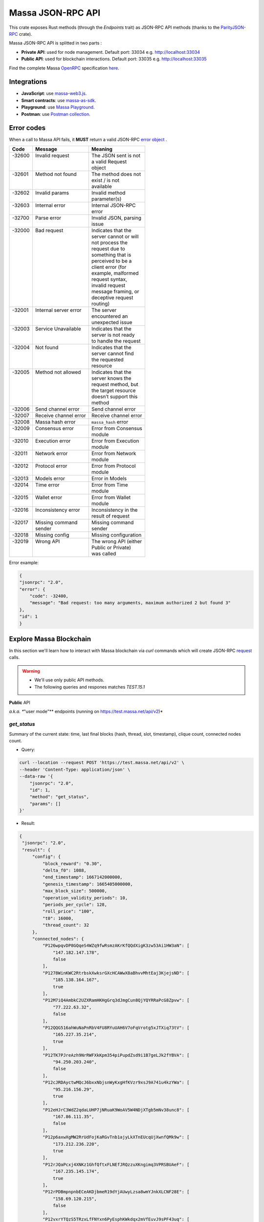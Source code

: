 .. index:: api

.. _technical-api:

==================
Massa JSON-RPC API
==================

This crate exposes Rust methods (through the `Endpoints` trait) as
JSON-RPC API methods (thanks to the `ParityJSON-RPC <https://github.com/paritytech/jsonrpc>`_ crate).

Massa JSON-RPC API is splitted in two parts : 

- **Private API**: used for node management. Default port: 33034 e.g. http://localhost:33034
- **Public API**: used for blockchain interactions. Default port: 33035 e.g. http://localhost:33035

Find the complete Massa `OpenRPC <https://spec.open-rpc.org/>`_  specification `here <https://raw.githubusercontent.com/massalabs/massa/main/massa-node/base_config/openrpc.json>`_.

Integrations
============

- **JavaScript**: use `massa-web3.js <https://github.com/massalabs/massa-web3>`_.
- **Smart contracts**: use `massa-as-sdk <https://github.com/massalabs/massa-as-sdk>`_.
- **Playground**: use `Massa Playground <https://playground.open-rpc.org/?schemaUrl=https://test.massa.net/api/v2&uiSchema[appBar][ui:input]=false&uiSchema[appBar][ui:inputPlaceholder]=Enter%20Massa%20JSON-RPC%20server%20URL&uiSchema[appBar][ui:logoUrl]=https://massa.net/favicons/favicon.ico&uiSchema[appBar][ui:splitView]=false&uiSchema[appBar][ui:darkMode]=false&uiSchema[appBar][ui:title]=Massa&uiSchema[appBar][ui:examplesDropdown]=false&uiSchema[methods][ui:defaultExpanded]=false&uiSchema[methods][ui:methodPlugins]=true&uiSchema[params][ui:defaultExpanded]=false>`_.
- **Postman**: use `Postman collection <https://github.com/massalabs/massa-docs/postman>`_.

Error codes 
===========

When a call to Massa API fails, it **MUST** return a valid JSON-RPC `error object <https://www.jsonrpc.org/specification#error_object>`_ .

+----------+------------------------+------------------------+
| **Code** | **Message**            | **Meaning**            |
+==========+========================+========================+
|| -32600  || Invalid request       || The JSON sent is not  |
||         ||                       || a valid Request       |
||         ||                       || object                |
+----------+------------------------+------------------------+
|| -32601  || Method not found      || The method does not   |
||         ||                       || exist / is not        |
||         ||                       || available             |
+----------+------------------------+------------------------+
|| -32602  || Invalid params        || Invalid method        |
||         ||                       || parameter(s)          |
+----------+------------------------+------------------------+
|| -32603  || Internal error        || Internal JSON-RPC     |
||         ||                       || error                 |
+----------+------------------------+------------------------+
|| -32700  || Parse error           || Invalid JSON, parsing |
||         ||                       || issue                 |
+----------+------------------------+------------------------+
|| -32000  || Bad request           || Indicates that the    |
||         ||                       || server cannot or will |
||         ||                       || not process the       |
||         ||                       || request due to        |
||         ||                       || something that is     |
||         ||                       || perceived to be a     |
||         ||                       || client error (for     |
||         ||                       || example, malformed    |
||         ||                       || request syntax,       |
||         ||                       || invalid request       |
||         ||                       || message framing, or   |
||         ||                       || deceptive request     |
||         ||                       || routing)              |
+----------+------------------------+------------------------+
|| -32001  || Internal server error || The server            |
||         ||                       || encountered an        |
||         ||                       || unexpected issue      |
+----------+------------------------+------------------------+
|| -32003  || Service Unavailable   || Indicates that the    |
||         ||                       || server is not ready   |
||         ||                       || to handle the request |
+----------+------------------------+------------------------+
|| -32004  || Not found             || Indicates that the    |
||         ||                       || server cannot find    |
||         ||                       || the requested         |
||         ||                       || resource              |
+----------+------------------------+------------------------+
|| -32005  || Method not allowed    || Indicates that the    |
||         ||                       || server knows the      |
||         ||                       || request method, but   |
||         ||                       || the target resource   |
||         ||                       || doesn’t support this  |
||         ||                       || method                |
+----------+------------------------+------------------------+
| -32006   | Send channel error     | Send channel error     |
+----------+------------------------+------------------------+
| -32007   | Receive channel error  | Receive channel error  |
+----------+------------------------+------------------------+
| -32008   | Massa hash error       | ``massa_hash`` error   |
+----------+------------------------+------------------------+
|| -32009  || Consensus error       || Error from Consensus  |
||         ||                       || module                |
+----------+------------------------+------------------------+
|| -32010  || Execution error       || Error from Execution  |
||         ||                       || module                |
+----------+------------------------+------------------------+
|| -32011  || Network error         || Error from Network    |
||         ||                       || module                |
+----------+------------------------+------------------------+
|| -32012  || Protocol error        || Error from Protocol   |
||         ||                       || module                |
+----------+------------------------+------------------------+
| -32013   | Models error           | Error in Models        |
+----------+------------------------+------------------------+
|| -32014  || Time error            || Error from Time       |
||         ||                       || module                |
+----------+------------------------+------------------------+
|| -32015  || Wallet error          || Error from Wallet     |
||         ||                       || module                |
+----------+------------------------+------------------------+
|| -32016  || Inconsistency error   || Inconsistency in the  |
||         ||                       || result of request     |
+----------+------------------------+------------------------+
|| -32017  || Missing command       || Missing command       |
||         || sender                || sender                |
+----------+------------------------+------------------------+
| -32018   | Missing config         | Missing configuration  |
+----------+------------------------+------------------------+
|| -32019  || Wrong API             || The wrong API (either |
||         ||                       || Public or Private)    |
||         ||                       || was called            |
+----------+------------------------+------------------------+

Error example:

.. code-block:: javascript

    {
    "jsonrpc": "2.0",
    "error": {
        "code": -32400,
        "message": "Bad request: too many arguments, maximum authorized 2 but found 3"
    },
    "id": 1
    }

Explore Massa Blockchain
========================

In this section we'll learn how to interact with Massa blockchain via `curl` commands which
will create JSON-RPC `request <https://www.jsonrpc.org/specification#request_object>`_ calls. 

.. warning::
    - We'll use only public API methods.
    - The following queries and respones matches `TEST.15.1`

**Public** API

*a.k.a. **"user mode"** endpoints (running on `<https://test.massa.net/api/v2>`_)*

`get_status`
------------

Summary of the current state: time, last final blocks (hash, thread,
slot, timestamp), clique count, connected nodes count.

-   Query:

.. code-block:: shell

    curl --location --request POST 'https://test.massa.net/api/v2' \
    --header 'Content-Type: application/json' \
    --data-raw '{
        "jsonrpc": "2.0",
        "id": 1,
        "method": "get_status",
        "params": []
    }'

-   Result:

.. code-block:: javascript
 
   {
    "jsonrpc": "2.0",
    "result": {
        "config": {
            "block_reward": "0.30",
            "delta_f0": 1088,
            "end_timestamp": 1667142000000,
            "genesis_timestamp": 1665405000000,
            "max_block_size": 500000,
            "operation_validity_periods": 10,
            "periods_per_cycle": 128,
            "roll_price": "100",
            "t0": 16000,
            "thread_count": 32
        },
        "connected_nodes": {
            "P126wpqvDP8GQqeS4WZq9fwRsmzAKrKfQQdXigK3zw53Ai1HW3aN": [
                "147.182.147.178",
                false
            ],
            "P1278WinKWC2RtrbskXwksrGXcHCAWwX8aBhvvMhtEaj3KjejsND": [
                "185.138.164.167",
                true
            ],
            "P12M7iQ4AmbkC2UZXRamHKHgGrq3dJmgCun8QjYQYRRaPcG8Zpvw": [
                "77.222.63.32",
                false
            ],
            "P12QQG516ahWuNaPnRbV4FU8RYuUAH6V7oFqVrotg5xJTXiq73tV": [
                "165.227.35.214",
                true
            ],
            "P12TK7PJreAzh9NrRWFXkKpm354piPupdZsd9i1B7geLJk2fYBVA": [
                "94.250.203.240",
                false
            ],
            "P12cJRDAyctwMQcJ6bxxNbjsnWyKxgHfKVzr9xsJ9A741u4kzYWa": [
                "95.216.156.29",
                true
            ],
            "P12eHJrC3WdZ2qdaLUHP7jNRuaK9WoAV5W4NDjXTgb5mNv38unc8": [
                "167.86.111.35",
                false
            ],
            "P12p6axwXgMW2RrUdFojKaRGvTnb1ajyLkXTnEUcqUjXwnfQMk9w": [
                "173.212.236.220",
                true
            ],
            "P12rJQaPcxj4XNKz1GhfQftxFLNEfJRQzzuXKngimq3VPRSBUAeF": [
                "167.235.145.174",
                true
            ],
            "P12rPDBmpnpnbECeAKDjbmeR19dYjAUwyLzsa8wmYJnkXLCNF28E": [
                "158.69.120.215",
                false
            ],
            "P12vxrYTQzS5TRzxLfFNYxn6PyEsphKWkdqx2mVfEuvJ9sPF43uq": [
                "149.202.89.125",
                true
            ],
            "P12wgY28tM7DY9xD7Auwh3oCijX3XgvkCHnrTqfD5VH6kXp6dkzF": [
                "146.19.24.215",
                true
            ],
            "P16nCxGtVUoEbJE6gGMjPABq3V5RQ1dVB17hqxSSERViB8b1WJN": [
                "159.203.14.185",
                false
            ],
            "P1P19Xw3Kb7bVeQkxpKaJkE5zY7u64gMiJHcVEHpTPwtzvUMa6Q": [
                "5.161.84.250",
                false
            ],
            "P1W6qg7AGkukq16ikJD2Aa41pW6cQfNr123u1KK9yBf92wsi3vj": [
                "84.54.23.207",
                false
            ],
            "P1bxqhJfzre8sGYCF6MA5MW4utVvTJPEKEVnWCLLLifKCUwGsqx": [
                "194.163.189.5",
                true
            ],
            "P1g7MNCLjL9DdFRUWvnwPJg4fjaCQCVke3mSc5k7rFUA7wRbiZB": [
                "95.111.248.121",
                false
            ],
            "P1gP6pLsToXZuFawvcdfYaARv787ezdsQW1Hw27SkwZz2ZgKH9J": [
                "209.126.13.129",
                false
            ],
            "P1hX6SBEU3duEmNuab9QWbh8uLPx7gxDHzSFgNJw4XX5AND5WQs": [
                "139.162.110.127",
                false
            ],
            "P1m6jR5Si3KKQb7VDjpd4HhVstdHJYFHGAKnK9GGszheN6hVtM3": [
                "62.171.141.30",
                false
            ],
            "P1rN38cfybsGB3UgLxWB6qr57MyThVc43imJSKkg5YNgjswnMUF": [
                "144.126.146.140",
                false
            ],
            "P1siwj1nNwHh3HB2bHqU94ESjMgicvxq5kfjDyBpDEUVgwYDFvH": [
                "162.55.181.167",
                true
            ],
            "P1sr9pwXuGAPsrvdnHtiRvQaTkGap92YPptQrEjRcrq8sfqodye": [
                "213.21.221.200",
                false
            ],
            "P1ubGD5Mm3wNmh3zawVR6DUDc3CB4pkDjqmntUGDyVQk4ddAXQa": [
                "194.195.120.50",
                true
            ],
            "P1zGmtwZ7g9tdtwmmhyNvoAE8tdk6qMLw7Pf4uRsBGwyhKEhV6S": [
                "34.125.115.189",
                false
            ],
            "P1zVQSNYWA6bXEGZeJwCgntFJjmvMu8YtgNw9fkiKJ4WmBYXLzo": [
                "65.108.53.204",
                true
            ],
            "P1zb2dnsQpDxcQL3R77fSnhzYXYpwnH5gDXZh4HMa7iAxx57s24": [
                "38.242.158.106",
                false
            ]
        },
        "consensus_stats": {
            "clique_count": 1,
            "end_timespan": 1666542101196,
            "final_block_count": 118,
            "stale_block_count": 0,
            "start_timespan": 1666542041196
        },
        "current_cycle": 555,
        "current_time": 1666542101196,
        "execution_stats": {
            "active_cursor": {
                "period": 71068,
                "thread": 22
            },
            "final_block_count": 105,
            "final_executed_operations_count": 53541,
            "time_window_end": 1666542101196,
            "time_window_start": 1666542041196
        },
        "last_slot": {
            "period": 71068,
            "thread": 26
        },
        "network_stats": {
            "active_node_count": 27,
            "banned_peer_count": 0,
            "in_connection_count": 16,
            "known_peer_count": 10033,
            "out_connection_count": 11
        },
        "next_slot": {
            "period": 71068,
            "thread": 27
        },
        "node_id": "P1VRyXjUaHeJd4Rmr3waVmpZDFzzH5ARRi3f5ye5BYgxBmxHC7X",
        "node_ip": "141.94.218.103",
        "pool_stats": [
            168394,
            1344
        ],
        "version": "TEST.15.1"
    },
    "id": 1
    }

`get_cliques`
-------------

Get cliques.

-   Query:

.. code-block:: shell

    curl --location --request POST 'https://test.massa.net/api/v2' \
    --header 'Content-Type: application/json' \
    --data-raw '{
        "jsonrpc": "2.0",
        "id": 1,
        "method": "get_cliques",
        "params": []
    }'

-   Result:

.. code-block:: javascript

    {
        "jsonrpc": "2.0",
        "result": [
            {
                "block_ids": [
                    "4ba4uaiofBMAdgXC8zxLaBygieGBB3KyeSGcSrSMMbV9m6sK1",
                    "2sMQGvSuoA1VzqPPFksLDQbE6zsKzVyzaBqDVuEH7W1DRuB2q8",
                    "LmEh7ttGxVr8nFi4t9VNMzCXt3PkjgwFg7pEbbqfkqcarco7r",
                    "t6NxNRaiimUGctzfiMhwqA3uYFGcCAs3KawwgzP7huwAbki88",
                    "Va6njRuA9UyXKDyzj5FqWH7yRsanMBtZByBxfGhqapTyZRvYS",
                    "Do79PdHf7rrssmHmgay4Ypy4kGw4rNwzPq1LZdhdizHSUpj2C",
                    "Ke1LUGXeHNwo7EWpNbVMLQvtCAQdKcdvsVqNJuEAwgiHz8RNP",
                    "2NMDv2JHUKDEFsGm6HAsznAeCKbkLdMmMuTkchUKFMeT1R95rx",
                    "24iPfMJBE5Z89UW3QN1uY4Eu9p6vvToLpqgA3XYAhUSF7XqcUJ",
                    "23dAyzzeKuREJPverLXfVLiXkErz69Rj5dPsrCAua8Rq2Bebe3",
                    "5L1SZveEZBqKHMNwihHLp94hZweiC3m3aAJ68hSDRNpCN8GAx",
                    "5M1W27bkw8zr4PWTQpW61F8eNS1YBYrN9n9ZWP69cSwKDfx1p",
                    "TkVkE8aFTU3qW2cH4PgdAuicaRojkwN9HSfg3TVzY32XKab3R",
                    "2tZckQhui23EEw96awyfYn7B4TUSukoGoZwypkNM1fHymz82dg",
                    "2qsYEAg243dVmj3jCFbiy3BxokPfa5FscYaGoMybSHMW7Rgt1P",
                    "2hoTAg6gK25xde5NbvuoWY5kHwqoLW8vQLDnkx2H5oefHYFswv",
                    "2oacHhWZDpgLTVTZ1m3zaF59dBbKcysvn35jFCptkdVuS9D6go",
                    "5eexoZkpCUEDsiBKPquix1ivwvoS74DTPkqagVAs9kHTrN2cW",
                    "23V2yXFGu8PEgmeb3AyGWWtC74PqZ7krnnaTM7Zcf4rVMbFavR",
                    "aHCAUV5aLLgotKB8V1WJqAaWJGpsYo9RV7T9DRaEtgXTnTKoP",
                    "SVGhtws4yWB1Q1LKcrFR83CnArCqT6kptnpAuxUc4bYtLByQB",
                    "e7JUqLsrAQa9mNsbUzb8rtbSjRMi6kt4fuBNYWJ4qLBFxHx5B",
                    "2fcDY7aiLGL9o8PkssgANsLRcQ1gZBi75L1hP3hyGRNDpnaFdN",
                    "kqCFcbpM4PB3SL411Kvi9yo5jhCwy7ZZZLfE5NV7qeDWeLhwT",
                    "qpm9CSQgKmqomNZpG7yQNsoB2qz3GLyduECaybvqDfVNZMU5X",
                    "SaHyMRiWXLn5GVWQtiUpXFY17qpDN3LENRgDuQmoL7BuKCNEZ",
                    "2SGMPZWdhYm9yvDt3yKuBRa2hJaCQB411U455jwYzKQqY6cXjG",
                    "23pyjncfV9xZYkmQEJjLuxtW8uCC714TR2qHoNQ1XthpmowGym",
                    "2AtdgJJqjV7fN9sm48swQ5cwDpzwznmsPerfJJwj9UfzV4E9zn",
                    "dz9VRGrgfuxuyDPwPNsKQTTtWzsYcHHCFKbX74hKeiZiHWnpk",
                    "2t8WKiLTjtVy8bG8kY4NweqSNCZXHYsiPotAz1mQPYb5uBSg7z",
                    "v1QPVXtuF4qq1bep4QEZXbTHZNEq1XNzx85z87zjfDx99MX2j",
                    "Ba1qfZUgsamwbzRbC37C7qktGZHm8S7vNvtjFY5ZMQdE5JtFX",
                    "2sVmHfTCV1wiEL2TvHtsFm6z72T6fQrCL3hHo791x1G2XeeFo8",
                    "2DQQN8ZVm7Uemp6SSGj57Haa3Z6dmThcMLSFCRfqeN3PGCo2mg",
                    "2SdGdaqiMn1ygxnxSR9rze6H4xRwgDCzMQ654hGKCAHqKYhi79",
                    "t6JkC332fABHr3Eyu3AjxXotuAxCLme9noyq2btoQyd98bb9n",
                    "3nPhmDJFs21QqKLM8QnH1YXBY97ntam2xSEMiGkQnUtLBL1gF",
                    "ZijiXRYJTvw1rDYRQVysQqKVx4Qr3icEYAXdP8a7EeE7BLh6N",
                    "2QjvGQXNGAv1UnEbrbfgsivJicF6GMkGFGS9Bbtn5BrG2xZqoN",
                    "dvTaZff8Myoff5HrQxZGkhtoVjQEM6Pctb54kvYHFGbXLPQM1",
                    "itp7T8Y8zdkGjMRdtrRGMoV9u76RXvqZ9BCgLhxzKMvaiSGV",
                    "9QRsXmeTr5AYRv6sLxNFZ6wDFwH5EX4BwBc43uMEJTWUydgws",
                    "stxd3WPygF2f7oBPbcCJPKSLSftg16VAnZBYieBVt9yUi9hLQ",
                    "5JFwVNbK3unFqq3L5dEno44eJp4KCxiic7T8NaFhpqHuLocRb",
                    "5zcfYVtQAiVNe4o8SFNd1xXY2idF5rVG7Qx8cYPQaRWdkapTJ",
                    "2w2z9ygGDRSMYvA86Mx5SE1fKgd5brcCLQ6xEb3JfWjyu932y6",
                    "2nnFjXay8V8bVhTsf3PgxZwX3Hbpnjq1XHQUG7yFqbD2NAQo2C",
                    "QVniT5MFNwCxoE8DmxmVbHjEAHMreoQsyhE4XFgAr9GeLHxdD",
                    "CarArU3oR94FmbBcerU2agh5tb9g1Y4di9NrzUf3kt5LwrZKQ",
                    "2BG36zn9QMe2hDrVov3JbHeYYKg4LxEJv3Fo7eAogMTLn9agJ9",
                    "HQjsVy1LdscK3dNywgcbsZhVRn81VAPKVdhVQ7oipnzrEanR9",
                    "UC1nMQoCStJ47BXPwrqjKX7Symfv4a9yj7FHCCK1HGAsvBnFH",
                    "26dJaQ8tSyES5NoPLRGcdpawGH8ZX2irMhUUokZ12taZNcwTsV",
                    "grz7vaHHRsKPfiAkNHjt2A5GDDVAHNnThrwQ85iBRgWRLgudX",
                    "RoHBFgxpafkXR9utXJLAanbVAs3Qo8NfCJUtBfR5dnfyWikcs",
                    "2M5mLpaWBkcWB7EkqdAJjcPBWUxBKzBwYMLDB6EjWXch3qTQt6",
                    "2WYzs5RTQasBPpYYsqdAnoVBSuQkHcAM45tcn7a6Eh9omizNZw",
                    "etKfjwLKac5TfnGwJqkyTUHSTp1bmQrqMYpsVXUJs9cpUzPYn",
                    "jUkFF9VfBwsPqm5hZuUJ6JqKfRUNLcki1dWEZLQQvnvWzs55",
                    "hrRHmATD2tNT1LvFUuxH92eGsPCkd7ADwYPEfZsANdCTR1NGR",
                    "2dqq6SN1KTV9QpMUV6cQKkzBYKL7uaDq7vVeDPLkfUJfGWmtdh",
                    "6XpZdE1jZ2HwFx4Uekk2udCdqF6C1SZjDDwAdf6nyHbK6zN22",
                    "k7gHH5YPQ2sxKNbq7fFimrSTH5UuHoyHdn8KKKJT2DdYJBWow",
                    "xSaWHnBY9amMunmZzuk8jHvAi5QMWCBYkhUadisWWDhKLt9zf",
                    "fHiU5y72SmHqS1aBsauar1vCA3XCtn8jivsoCApfsVH4Mfdd"
                ],
                "fitness": 1112,
                "is_blockclique": true
            }
        ],
        "id": 1
    }

`get_stakers`
-------------

Returns the active stakers and their roll counts for the current cycle.

-  Query: 

.. code-block:: shell

    curl --location --request POST 'https://test.massa.net/api/v2' \
    --header 'Content-Type: application/json' \
    --data-raw '{
        "jsonrpc": "2.0",
        "id": 1,
        "method": "get_stakers",
        "params": []
    }'

-   Result:

.. code-block:: javascript

    {
        "jsonrpc": "2.0",
        "result": [
            [
                "A12RHPuU7JFS2rxvxL6MnzVoBJAZr7ivFFJuiRPv4mi5wv8z8VYm",
                112
            ],
            [
                "A12axF2vj3GMV87LV5cEtJwntrzTJXQsYCsp1jtXXqCkiF1X6VwX",
                80
            ],
            ...
            [
                "A112oKyfHsRyaLHdgRDY7EkD1X2Rt8UnMr226BjPxirEsJbFjez",
                1
            ],
            [
                "A114oowRjFLH5nWuL2nhc6RmN2RYZpXu6TXbs1dTxF41Qvwd3Ku",
                1
            ],
        ],
        "id": 1
    }

`get_addresses`
---------------

Get addresses.

- Query:

.. code-block:: shell

    curl --location --request POST 'https://test.massa.net/api/v2' \
    --header 'Content-Type: application/json' \
    --data-raw '{
        "jsonrpc": "2.0",
        "id": 1,
        "method": "get_addresses",
        "params": [["A12s675r1Kn1i7BF8QRVCdqPFiNeAZ1fojs1q2jun6wEGbow1brZ"]]
    }'

-   Result:

.. code-block:: javascript 
    
    {
        "jsonrpc": "2.0",
        "result": [
            {
                "address": "A12s675r1Kn1i7BF8QRVCdqPFiNeAZ1fojs1q2jun6wEGbow1brZ",
                "candidate_balance": "84.243137236",
                "candidate_datastore_keys": [],
                "candidate_roll_count": 1,
                "created_blocks": [],
                "created_endorsements": [
                    "Yed7BJj9QqGG3tDCqoDTn7uMfGJrvPVh9agCYhNoCUUPwHfD3",
                    "TLrtZAgEyHuUooRMCZj6mVXz11QeRvr8WoudTSFLeTku5J5nf"
                ],
                "created_operations": [],
                "cycle_infos": [
                    {
                        "active_rolls": null,
                        "cycle": 590,
                        "is_final": true,
                        "nok_count": 0,
                        "ok_count": 2
                    },
                    {
                        "active_rolls": null,
                        "cycle": 591,
                        "is_final": true,
                        "nok_count": 0,
                        "ok_count": 0
                    },
                    {
                        "active_rolls": null,
                        "cycle": 592,
                        "is_final": true,
                        "nok_count": 0,
                        "ok_count": 0
                    },
                    {
                        "active_rolls": 1,
                        "cycle": 593,
                        "is_final": true,
                        "nok_count": 0,
                        "ok_count": 0
                    },
                    {
                        "active_rolls": 1,
                        "cycle": 594,
                        "is_final": false,
                        "nok_count": 0,
                        "ok_count": 0
                    }
                ],
                "deferred_credits": [],
                "final_balance": "84.243137236",
                "final_datastore_keys": [],
                "final_roll_count": 1,
                "next_block_draws": [
                    {
                        "period": 76077,
                        "thread": 4
                    }
                ],
                "next_endorsement_draws": [
                    {
                        "index": 15,
                        "slot": {
                            "period": 76081,
                            "thread": 1
                        }
                    },
                    {
                        "index": 0,
                        "slot": {
                            "period": 76081,
                            "thread": 2
                        }
                    }
                ],
                "thread": 30
            }
        ],
        "id": 1
    }

`get_graph_interval`
--------------------

Get the block graph within the specified time interval.

- Query:

.. code-block:: shell

    curl --location --request POST 'https://test.massa.net/api/v2' \
    --header 'Content-Type: application/json' \
    --data-raw '{
        "jsonrpc": "2.0",
        "id": 1,
        "method": "get_graph_interval",
        "params": [{"start": 1666559894589, "end": 1666559896589}]
    }'

-   Result:

.. code-block:: javascript

    {
        "jsonrpc": "2.0",
        "result": [
            {
                "creator": "A1DGpvoAMv2GAWKS2BGF4iFQaq6bHDgpfu2vhGFogZMcaSsy7DY",
                "id": "D6kTS4Wh3B7FRDCw6ncqrCuY7NVPYBbGwdSg814Kd13fS7xQa",
                "is_final": false,
                "is_in_blockclique": true,
                "is_stale": false,
                "parents": [
                    "2GcJHmGY1QEyWmr4Rh2QSWcxE5icu8szTLJMyZx6fSGZDFETBZ",
                    "2A1PFNRpR1MtJYwnp9vF3Pcc8xQ54mpPDjLgjJfZb1yxzTDXjZ",
                    "2nL4CBXZKiv4szqvq4cBTtnfUtk5ozRg9Kd45y4UTRNLuHBLHT",
                    "2ZuyfDizeBfMgUHgsLgYd7nRMVbk253A1YZUSpjY6bq3med7LY",
                    "2Sdvt2oBdYXJ2LSP4AYfJ98DE4mGsBpC2pSLWudYkL92utv9EU",
                    "24VPQmcBaFCma9ypn6MMki8FxNQYwcyYnXhhCdAACX1dqFQB94",
                    "trM5GjcVp6z4MWrTxyNJGzPQSR8mbNAnaPqLBLUw8vVaTEdNb",
                    "AfsZ11V2sCcJnWjD68yrXq1D7gvcv36vByXUAGsuohp93yW7u",
                    "eDdqMET8smfSpu93pd8iPsNnnEuhutvH9AqXyXdRRf5GVDK2w",
                    "tbszcUiCBqq6ty33wHq52wZ6kdyTo591KyBDfY4FeWaDueKM7",
                    "tXTMdL67gYMFiNyugNTBLP9dXMrd5hW4yYG7k4iwZtzhWsD8u",
                    "YtQ1UxfuKrgCNYCzbjhDEUbGeRP52j2XizHuK785L7DhHJ1Xr",
                    "ybCiSCUPGJBo9FAKE4zus4CG2sSsxFNmoc7qD2Xrn7TjG5TqN",
                    "zLPd1vNoYuzHuy3kWg5hbfxKaxSAKk9JGYYd38QyMiVZ6K3BF",
                    "2SAHtG3Jn4VHnbzo5bohbLqL7cx7MwQGUr8V6CRaLWsVQetBfu",
                    "2N6Wa26nMkx6yuCPwSGm9Wd1EP7u2Ad67et1evuLj4osEWUTYJ",
                    "2NVq8igEKnXZ1ysatU9xo66PVGZKx8MwQqRfHmRPg6vjeTy3pP",
                    "W5vKLkAyVtG6BNjm4WHC3a7Dz53KDf8v8aKcDjYxRFTXmDd1q",
                    "2q3KnZ4tPfEZStQw7LbGCwfehyPckSpWjQc3cuwCWpzSb7XxRr",
                    "2akcCnYAFnG9RgVWxprsNgwAv5WDQ8Lm9TfTGb7nrsHn4iiDA2",
                    "k3PNeH648id9knfLT2qPpv46AVpZUXaM8qSHgNDx7uw1ieCZL",
                    "2YTQhFoBdBo8ofq4ZRJofCQAGgbrQR27CcvgDkdUKMU4H1Fv8t",
                    "2XcCTND2GpDSmouGD7ev5JHJNYP5gisgpruMkC5G48d57rBQ5i",
                    "4MEYgdhAUUgXLy9CgCMuZTfwTZPLhMbrNm5TFWhDk6EVAoScf",
                    "exawL8H3A42zLr5UcCvjMY4TBBn5u84PMtBCrfyyZPWUhayZt",
                    "LP8FabDMiAwNkqcDs4z163fsU4jEtRqK9j6sfeXPyNqLJye2L",
                    "2gnfhUjLvbRjzu95iTcHSAwF8SenfsCwtLQP3HAEo5Y1NdTUqs",
                    "44S9aCFRVd7zDeTBbbTnjHoqy7Up7EpzLVBmARnyfb6HiJENE",
                    "uM6w8xGvBxjUYSFzn7DUUV3RUoj8V1iPGGka4ap2g6vCvCqoE",
                    "2eejA5Y81RdvDbk2iVFayPvkFpZvm91dNPkq1r1TQMFoaxdwFA",
                    "2o1oMCY867kndLRXQ2AhscxhoTE5Q9xDdZYwu2hKViZh1JV2oa",
                    "gDSvWadXAy2dX9TQya5a5Rj7G7oZSJ3ztsrfKjJMYMFFWwyNA"
                ],
                "slot": {
                    "period": 71152,
                    "thread": 2
                }
            },
            {
                "creator": "A1f2cgeNKMWtauyAxLy1LMqiVt7ZShgffqc9DbfMSCLpv5xovkP",
                "id": "UXCyVSHg18AraZP9BG6gWRszPyVpasQ6NMc5aBJezYyQibnL1",
                "is_final": false,
                "is_in_blockclique": true,
                "is_stale": false,
                "parents": [
                    "2GcJHmGY1QEyWmr4Rh2QSWcxE5icu8szTLJMyZx6fSGZDFETBZ",
                    "2A1PFNRpR1MtJYwnp9vF3Pcc8xQ54mpPDjLgjJfZb1yxzTDXjZ",
                    "2nL4CBXZKiv4szqvq4cBTtnfUtk5ozRg9Kd45y4UTRNLuHBLHT",
                    "2ZuyfDizeBfMgUHgsLgYd7nRMVbk253A1YZUSpjY6bq3med7LY",
                    "2Sdvt2oBdYXJ2LSP4AYfJ98DE4mGsBpC2pSLWudYkL92utv9EU",
                    "24VPQmcBaFCma9ypn6MMki8FxNQYwcyYnXhhCdAACX1dqFQB94",
                    "trM5GjcVp6z4MWrTxyNJGzPQSR8mbNAnaPqLBLUw8vVaTEdNb",
                    "AfsZ11V2sCcJnWjD68yrXq1D7gvcv36vByXUAGsuohp93yW7u",
                    "eDdqMET8smfSpu93pd8iPsNnnEuhutvH9AqXyXdRRf5GVDK2w",
                    "tbszcUiCBqq6ty33wHq52wZ6kdyTo591KyBDfY4FeWaDueKM7",
                    "tXTMdL67gYMFiNyugNTBLP9dXMrd5hW4yYG7k4iwZtzhWsD8u",
                    "YtQ1UxfuKrgCNYCzbjhDEUbGeRP52j2XizHuK785L7DhHJ1Xr",
                    "ybCiSCUPGJBo9FAKE4zus4CG2sSsxFNmoc7qD2Xrn7TjG5TqN",
                    "zLPd1vNoYuzHuy3kWg5hbfxKaxSAKk9JGYYd38QyMiVZ6K3BF",
                    "2SAHtG3Jn4VHnbzo5bohbLqL7cx7MwQGUr8V6CRaLWsVQetBfu",
                    "2N6Wa26nMkx6yuCPwSGm9Wd1EP7u2Ad67et1evuLj4osEWUTYJ",
                    "2NVq8igEKnXZ1ysatU9xo66PVGZKx8MwQqRfHmRPg6vjeTy3pP",
                    "W5vKLkAyVtG6BNjm4WHC3a7Dz53KDf8v8aKcDjYxRFTXmDd1q",
                    "2q3KnZ4tPfEZStQw7LbGCwfehyPckSpWjQc3cuwCWpzSb7XxRr",
                    "2akcCnYAFnG9RgVWxprsNgwAv5WDQ8Lm9TfTGb7nrsHn4iiDA2",
                    "k3PNeH648id9knfLT2qPpv46AVpZUXaM8qSHgNDx7uw1ieCZL",
                    "2YTQhFoBdBo8ofq4ZRJofCQAGgbrQR27CcvgDkdUKMU4H1Fv8t",
                    "2XcCTND2GpDSmouGD7ev5JHJNYP5gisgpruMkC5G48d57rBQ5i",
                    "4MEYgdhAUUgXLy9CgCMuZTfwTZPLhMbrNm5TFWhDk6EVAoScf",
                    "exawL8H3A42zLr5UcCvjMY4TBBn5u84PMtBCrfyyZPWUhayZt",
                    "LP8FabDMiAwNkqcDs4z163fsU4jEtRqK9j6sfeXPyNqLJye2L",
                    "2gnfhUjLvbRjzu95iTcHSAwF8SenfsCwtLQP3HAEo5Y1NdTUqs",
                    "44S9aCFRVd7zDeTBbbTnjHoqy7Up7EpzLVBmARnyfb6HiJENE",
                    "uM6w8xGvBxjUYSFzn7DUUV3RUoj8V1iPGGka4ap2g6vCvCqoE",
                    "2eejA5Y81RdvDbk2iVFayPvkFpZvm91dNPkq1r1TQMFoaxdwFA",
                    "2o1oMCY867kndLRXQ2AhscxhoTE5Q9xDdZYwu2hKViZh1JV2oa",
                    "gDSvWadXAy2dX9TQya5a5Rj7G7oZSJ3ztsrfKjJMYMFFWwyNA"
                ],
                "slot": {
                    "period": 71152,
                    "thread": 1
                }
            },
            {
                "creator": "A1zbiUJjfAjcKg5N2AfMRgHz9Fo4SxhBSNgSv5TrFaDp8t2SfCG",
                "id": "cSuzktjQWxtijFMkBDCzuxnrWv6LgMqcZKoJxE3xhyMgDig6n",
                "is_final": false,
                "is_in_blockclique": true,
                "is_stale": false,
                "parents": [
                    "2GcJHmGY1QEyWmr4Rh2QSWcxE5icu8szTLJMyZx6fSGZDFETBZ",
                    "2A1PFNRpR1MtJYwnp9vF3Pcc8xQ54mpPDjLgjJfZb1yxzTDXjZ",
                    "2nL4CBXZKiv4szqvq4cBTtnfUtk5ozRg9Kd45y4UTRNLuHBLHT",
                    "2ZuyfDizeBfMgUHgsLgYd7nRMVbk253A1YZUSpjY6bq3med7LY",
                    "2Sdvt2oBdYXJ2LSP4AYfJ98DE4mGsBpC2pSLWudYkL92utv9EU",
                    "24VPQmcBaFCma9ypn6MMki8FxNQYwcyYnXhhCdAACX1dqFQB94",
                    "trM5GjcVp6z4MWrTxyNJGzPQSR8mbNAnaPqLBLUw8vVaTEdNb",
                    "AfsZ11V2sCcJnWjD68yrXq1D7gvcv36vByXUAGsuohp93yW7u",
                    "eDdqMET8smfSpu93pd8iPsNnnEuhutvH9AqXyXdRRf5GVDK2w",
                    "tbszcUiCBqq6ty33wHq52wZ6kdyTo591KyBDfY4FeWaDueKM7",
                    "tXTMdL67gYMFiNyugNTBLP9dXMrd5hW4yYG7k4iwZtzhWsD8u",
                    "YtQ1UxfuKrgCNYCzbjhDEUbGeRP52j2XizHuK785L7DhHJ1Xr",
                    "ybCiSCUPGJBo9FAKE4zus4CG2sSsxFNmoc7qD2Xrn7TjG5TqN",
                    "zLPd1vNoYuzHuy3kWg5hbfxKaxSAKk9JGYYd38QyMiVZ6K3BF",
                    "2SAHtG3Jn4VHnbzo5bohbLqL7cx7MwQGUr8V6CRaLWsVQetBfu",
                    "2N6Wa26nMkx6yuCPwSGm9Wd1EP7u2Ad67et1evuLj4osEWUTYJ",
                    "2NVq8igEKnXZ1ysatU9xo66PVGZKx8MwQqRfHmRPg6vjeTy3pP",
                    "W5vKLkAyVtG6BNjm4WHC3a7Dz53KDf8v8aKcDjYxRFTXmDd1q",
                    "2q3KnZ4tPfEZStQw7LbGCwfehyPckSpWjQc3cuwCWpzSb7XxRr",
                    "2akcCnYAFnG9RgVWxprsNgwAv5WDQ8Lm9TfTGb7nrsHn4iiDA2",
                    "k3PNeH648id9knfLT2qPpv46AVpZUXaM8qSHgNDx7uw1ieCZL",
                    "2YTQhFoBdBo8ofq4ZRJofCQAGgbrQR27CcvgDkdUKMU4H1Fv8t",
                    "2XcCTND2GpDSmouGD7ev5JHJNYP5gisgpruMkC5G48d57rBQ5i",
                    "4MEYgdhAUUgXLy9CgCMuZTfwTZPLhMbrNm5TFWhDk6EVAoScf",
                    "exawL8H3A42zLr5UcCvjMY4TBBn5u84PMtBCrfyyZPWUhayZt",
                    "LP8FabDMiAwNkqcDs4z163fsU4jEtRqK9j6sfeXPyNqLJye2L",
                    "2gnfhUjLvbRjzu95iTcHSAwF8SenfsCwtLQP3HAEo5Y1NdTUqs",
                    "44S9aCFRVd7zDeTBbbTnjHoqy7Up7EpzLVBmARnyfb6HiJENE",
                    "uM6w8xGvBxjUYSFzn7DUUV3RUoj8V1iPGGka4ap2g6vCvCqoE",
                    "2eejA5Y81RdvDbk2iVFayPvkFpZvm91dNPkq1r1TQMFoaxdwFA",
                    "2o1oMCY867kndLRXQ2AhscxhoTE5Q9xDdZYwu2hKViZh1JV2oa",
                    "gDSvWadXAy2dX9TQya5a5Rj7G7oZSJ3ztsrfKjJMYMFFWwyNA"
                ],
                "slot": {
                    "period": 71152,
                    "thread": 3
                }
            }
        ],
        "id": 1
    }

`get_block`
-----------

Get information on a block given its hash.

- Query:

.. code-block:: shell

    curl --location --request POST 'https://test.massa.net/api/v2' \
    --header 'Content-Type: application/json' \
    --data-raw '{
        "jsonrpc": "2.0",
        "id": 1,
        "method": "get_block",
        "params": ["D6kTS4Wh3B7FRDCw6ncqrCuY7NVPYBbGwdSg814Kd13fS7xQa"]
    }'

-   Result:

.. code-block:: javascript

    {
        "jsonrpc": "2.0",
        "result": {
            "content": {
                "block": {
                    "header": {
                        "content": {
                            "endorsements": [
                                {
                                    "content": {
                                        "endorsed_block": "AvvHCpxnX8U6uTQKmpze55vzhkhdbbst9rrhPwbykymjJyzoV",
                                        "index": 0,
                                        "slot": {
                                            "period": 72180,
                                            "thread": 31
                                        }
                                    },
                                    "creator_address": "A12N9nUN9r1eUheMZ36AA3RTDYepLtEMpHZoBvzQmxw4hNcJV7tH",
                                    "creator_public_key": "P12qBafeiXMypqiChy7KEjqgAaUzbWJHhJALjfxzzY5hEH5BwL2c",
                                    "id": "2jtHfATDrho9Ttkxz3xp26WwjjREPVQV16fwMUCGyjnEQoyU8p",
                                    "signature": "XLJd5dSZsaQ3UYuuSGBGCbVsEM3aGTxAGigT81bVto7CypivDDwoPb6kJWXKzhvRi14qh3ReFqa7zzf3r5hYf343nqceH"
                                },
                                {
                                    "content": {
                                        "endorsed_block": "AvvHCpxnX8U6uTQKmpze55vzhkhdbbst9rrhPwbykymjJyzoV",
                                        "index": 1,
                                        "slot": {
                                            "period": 72180,
                                            "thread": 31
                                        }
                                    },
                                    "creator_address": "A1RMafAnGhMHoVzvtBBP1u6PTCoMRBpQSQxxJb4e6ySDS6BpHxE",
                                    "creator_public_key": "P1GJCRP8UYmkt1ZUYScjuGcXXLmDzq1ijJmYtqKpkgKPBtazRGo",
                                    "id": "qELXLSgYd7aRBqgASfm5u3k4QMBSYBuQK79oMmf9Yohtr71ZH",
                                    "signature": "8kPzmEiku3FNbYgHVeY6cY14cQskDqBS2trH2z8NLyPaU8xauXa7dFMKKKpb88b1eEx1QsSLmTx7iHXrCKYgKm6vjz8EC"
                                },
                                {
                                    "content": {
                                        "endorsed_block": "AvvHCpxnX8U6uTQKmpze55vzhkhdbbst9rrhPwbykymjJyzoV",
                                        "index": 2,
                                        "slot": {
                                            "period": 72180,
                                            "thread": 31
                                        }
                                    },
                                    "creator_address": "A123ingVJVrQkHveBCoXCUePWnkYjJ5mJE1gHiEqu1zpqvXJuBSK",
                                    "creator_public_key": "P1tNLmbgiqNjYfA7Xy6QNCVMEPkDtUqHuw9DuVcWf4FoYimJPwb",
                                    "id": "2TbWNGBkPyXHGqVeTQMJrrt2E2858FtiCcBZoySQ5rXVToYDT",
                                    "signature": "XYj5LByWXoi2EXsJh4MVEAzrGy9evcwHFywh4cYFc9S6xEUoyg4wnCqUcy2GA9K4SxK4H4AZyAoE5u4H6dgv1h5Gk8R3H"
                                },
                                {
                                    "content": {
                                        "endorsed_block": "AvvHCpxnX8U6uTQKmpze55vzhkhdbbst9rrhPwbykymjJyzoV",
                                        "index": 3,
                                        "slot": {
                                            "period": 72180,
                                            "thread": 31
                                        }
                                    },
                                    "creator_address": "A1bVpBkQo3nt8tKFcCojbB7Nt179finvmm9TJJ7JWqrX5a2cHZM",
                                    "creator_public_key": "P1Jk6uzT4iryr1Q8ACqnKoQjPNKraQnwk972TpPkvpj4JTs5MGS",
                                    "id": "G6bLTh1BWzywrF9tEyScJyVLDxuk3n3abePWxrpcbqh9QQ1ah",
                                    "signature": "JScDT2tpLD8RULoPHCU2HMyxGxaxFExCVYjivbL4cbsyNy5J53pDWHne911eug1UMZFJr3s5y1t6NYy5Mf8zkRCg1JUjY"
                                },
                                {
                                    "content": {
                                        "endorsed_block": "AvvHCpxnX8U6uTQKmpze55vzhkhdbbst9rrhPwbykymjJyzoV",
                                        "index": 4,
                                        "slot": {
                                            "period": 72180,
                                            "thread": 31
                                        }
                                    },
                                    "creator_address": "A1HRFkU7Mhww3BckCuvaXizvGCVNWG6ZiERLfUhRytCQibwWBgV",
                                    "creator_public_key": "P1dv7uM55mh39PUrmuYbE7uWi66EUuRGQCRyPh43DPgbgT5DSpJ",
                                    "id": "Utxvrhw5X6rh5JPRE9LEExY1EMYWmoXYoPCApMb6ZTbd1rL73",
                                    "signature": "Mg7ZP3SJgZ97eGEoeuMHxvhv3FGREYqjANHupbjRb1qcDaEfih9xnA5zB5SZfiCRVpFZYXAsbET4GKi7Ne8uNGeS9AHsq"
                                },
                                {
                                    "content": {
                                        "endorsed_block": "AvvHCpxnX8U6uTQKmpze55vzhkhdbbst9rrhPwbykymjJyzoV",
                                        "index": 5,
                                        "slot": {
                                            "period": 72180,
                                            "thread": 31
                                        }
                                    },
                                    "creator_address": "A1VRf7guK6CrNkCz8PLAwtG18zrjZTd8PEnWXfjS6RmLLXvNjtu",
                                    "creator_public_key": "P1YudM7ga88ArqVmFipS6Qs36apViTde8MrdfUxmPcT8mEJ6vXh",
                                    "id": "NrCTcEdKB6CWrJnkBarPaseYUNx7uisq73u5PvuDaU7MnyUY5",
                                    "signature": "6CpqaEgzv59QakG8xf1QYwQgaSJxudk1GEGyRdBxFBpG5F3756hULFrZWFmdz66RcWtpT7TZ5CzPPACGLZxLCJow79L4W"
                                },
                                {
                                    "content": {
                                        "endorsed_block": "AvvHCpxnX8U6uTQKmpze55vzhkhdbbst9rrhPwbykymjJyzoV",
                                        "index": 6,
                                        "slot": {
                                            "period": 72180,
                                            "thread": 31
                                        }
                                    },
                                    "creator_address": "A12RHPuU7JFS2rxvxL6MnzVoBJAZr7ivFFJuiRPv4mi5wv8z8VYm",
                                    "creator_public_key": "P1LUAvxdts32qQHnCPMqvf3F8WsScshVY1og7d16x8SDvWtCT2Z",
                                    "id": "Rph1xFyRnarENnrm6ZzS8XvDfDPwVf7XVWm2CTZBDSfew3uaY",
                                    "signature": "YyKkN79gvpiEo6zQFbSgZv84sB34EvQ5LXgNp2MVoZAAbSKstGTopJ6t6fzzeDRFNVjbyqc7ZnDbLPq8PZ9WDo1yoepqo"
                                },
                                {
                                    "content": {
                                        "endorsed_block": "AvvHCpxnX8U6uTQKmpze55vzhkhdbbst9rrhPwbykymjJyzoV",
                                        "index": 7,
                                        "slot": {
                                            "period": 72180,
                                            "thread": 31
                                        }
                                    },
                                    "creator_address": "A1u9fCMusV2rp3m7uoi2e5EuKNGpgfw9nFxcgH7MxPzrd9nB8Mj",
                                    "creator_public_key": "P12ZVaa7sNWPuMyTC1ijJYHr1NuF2DvZotRxrjZCoHmHJnzk3cUp",
                                    "id": "XxYECs1HHJMqwavdoXx9WDEMGWxgM1ainm2VxtT2Fvan8yEJC",
                                    "signature": "Cg6Ajsp1QrSeLfeTFb8vyHZD63hWzMRyRQRT14MYDFthAfYcocjh4aWTqv8zQCyr2SXBHapiBeaYY6NXRJtzPqukULFQi"
                                },
                                {
                                    "content": {
                                        "endorsed_block": "AvvHCpxnX8U6uTQKmpze55vzhkhdbbst9rrhPwbykymjJyzoV",
                                        "index": 8,
                                        "slot": {
                                            "period": 72180,
                                            "thread": 31
                                        }
                                    },
                                    "creator_address": "A1jXja9XVuepgpq94XzfHM6t1GjGJusRVuqA65ADdkupGXkrfCR",
                                    "creator_public_key": "P13wkLrigKC2R8LbUpafsBAA3H6GwnL9DbawDe8Q8uMGqdeeqgv",
                                    "id": "2izC3L1eT9RzANsoowY4SDYbvRH14HFPGMRL3Y2sGP1EjiXR9H",
                                    "signature": "73nbrBKBpyW1unPhioCRwyA6ebqT2MZCU6LJazxLMX4qiKzy9mciwHnZLAnjrMCN6AReqaYE8E4TFQLRSgiYZ2KpqmCUW"
                                },
                                {
                                    "content": {
                                        "endorsed_block": "AvvHCpxnX8U6uTQKmpze55vzhkhdbbst9rrhPwbykymjJyzoV",
                                        "index": 9,
                                        "slot": {
                                            "period": 72180,
                                            "thread": 31
                                        }
                                    },
                                    "creator_address": "A121RTpsgvPJtxj9FnSvVJUqMahintXyaATdBcfRdtva9xBhvLmR",
                                    "creator_public_key": "P12qaehFSeCjQu5dqxeYDW8fuz3MieQXDPuCNmL1BpaswezhnDNp",
                                    "id": "hESY57Jhd2JhJfwK4yfFNhMBoDPQp1uhNppCCjB9nbFeeSair",
                                    "signature": "H1st549STBKmehRtqwFTnHVxNX3UrPzfPJU7fhNP3Q1JvpoCjzLEewKRzb7YV6u9oKXEEaPdWXmj5bDGXWJK1mLfAWp8w"
                                },
                                {
                                    "content": {
                                        "endorsed_block": "AvvHCpxnX8U6uTQKmpze55vzhkhdbbst9rrhPwbykymjJyzoV",
                                        "index": 10,
                                        "slot": {
                                            "period": 72180,
                                            "thread": 31
                                        }
                                    },
                                    "creator_address": "A12VJh2HhXBTxDHDr9cwayHQTbVbkbu3soQqsekckH3gXLWvxkZ2",
                                    "creator_public_key": "P1ss4j58UtMbVjtP3pKK76Q7mfC3ArEsLr35e9UuCALHLjbsv58",
                                    "id": "2SPHdLgWHYaGbZfV6ZUKJuJVLrWSGXauHHjRJS2tdaS382g4uQ",
                                    "signature": "Kyvz5rJf5x8jVkHxqeqLzsdHgeYWqSYKwmgLXotX8readhkj2Hvbrzkyiwfu96atwRjnm2wsRQRzM6R6AwrrL5nh7y2qa"
                                },
                                {
                                    "content": {
                                        "endorsed_block": "AvvHCpxnX8U6uTQKmpze55vzhkhdbbst9rrhPwbykymjJyzoV",
                                        "index": 11,
                                        "slot": {
                                            "period": 72180,
                                            "thread": 31
                                        }
                                    },
                                    "creator_address": "A12fCAsSsLnm6BMkmtq57YJtuPpLPb35H7Q9LoJLBgRptxWsFwnm",
                                    "creator_public_key": "P12DHUNJiWTYzU2hWV4CJH5KT99A4jrEQQte3gkKtnLNj9oWd78w",
                                    "id": "2LXXatLWkH8M1adBeGKwfH4GM7xG7JGYXpxiJYo89Jy1SQ9Cg",
                                    "signature": "QqCYp9oAUjuYppHmLVxyik7A1JqFvYdPpVNXpunzRqHc6QHD56Kundv2vcGaFViozQHGRmyAbjo1JLcp7npTiZmSmT6UY"
                                },
                                {
                                    "content": {
                                        "endorsed_block": "AvvHCpxnX8U6uTQKmpze55vzhkhdbbst9rrhPwbykymjJyzoV",
                                        "index": 12,
                                        "slot": {
                                            "period": 72180,
                                            "thread": 31
                                        }
                                    },
                                    "creator_address": "A129Eya4XLQ2nuDJjhFqrEsgdH27g89yVFedR1H2CiDy129Bxn8",
                                    "creator_public_key": "P1xAszTFsXawBtUoJE4hvKrEFYG7DDpZvdkHjvtTH332EF2PwkT",
                                    "id": "YoNAoDbYmFQE2X2G2TPxr2J3UTFrdTYLXEcYgVSLDtoi8iUBF",
                                    "signature": "Ja4Bo1ymdbX7FfgAPxfLBhbGG6KVECvD7GoAxEYqXUsX5y4K4JerNvQS1jBFMdHxNQDYfgG4E8xdm354tegEWujFzuCnL"
                                },
                                {
                                    "content": {
                                        "endorsed_block": "AvvHCpxnX8U6uTQKmpze55vzhkhdbbst9rrhPwbykymjJyzoV",
                                        "index": 13,
                                        "slot": {
                                            "period": 72180,
                                            "thread": 31
                                        }
                                    },
                                    "creator_address": "A13CUpBmzTC53uud6XccjPuLLTWVn6A6isfuWrmG4JyUzJocdYY",
                                    "creator_public_key": "P14kHa3rmmFzeH3CeaUaYxvyrE9NpDJXzGrNso42j6wNBRJ8RVL",
                                    "id": "U8weB8dyRFKhFwqwyU2q1BqSkHhFedUB1gJxNS63svqMCah71",
                                    "signature": "A8LDSGq7wJffHrqDaQhWePvPKRU1PGMhBFw9TeqfaK8PGxV7u9tSjWiiWbUjAaWHWWdwF5Cp7htx8MZ8ZKeziLkNizckZ"
                                },
                                {
                                    "content": {
                                        "endorsed_block": "AvvHCpxnX8U6uTQKmpze55vzhkhdbbst9rrhPwbykymjJyzoV",
                                        "index": 14,
                                        "slot": {
                                            "period": 72180,
                                            "thread": 31
                                        }
                                    },
                                    "creator_address": "A15dQSTXEj9heazPXuWrqb7YzvK6DkLbafE4iHziSybwyFEw2Pc",
                                    "creator_public_key": "P1Hg9TwLttUaJXVMByr88G9YHsJ7yEtonpXgYBwxezzwhmKfSWk",
                                    "id": "SpZHoVJUekZGAqtj2t5jEoKMHs5mi6oHVzYn1nm4GgoCd53cb",
                                    "signature": "RfwXPp9cHvKpXGyN5M9BQPAgfLqUxE6EbaqQcve3xHWsTQ5b6GiVNYkQjEhEWdLEDB7Z8qQt4TRAK6Rp7aABoWFQ6PF5c"
                                },
                                {
                                    "content": {
                                        "endorsed_block": "AvvHCpxnX8U6uTQKmpze55vzhkhdbbst9rrhPwbykymjJyzoV",
                                        "index": 15,
                                        "slot": {
                                            "period": 72180,
                                            "thread": 31
                                        }
                                    },
                                    "creator_address": "A12Em4NP9afTfCQkopdF8WsPkU8PazVGf9J4kzLwBgyc187q6L5d",
                                    "creator_public_key": "P12683Xab7njz4K991Vvx39yBaMmpgJuB3A6d7U8uheYtYraw89X",
                                    "id": "gCeNaZy2ihWV7XfLwnNNsQ8G1m5sMzhMBd8aP8q4JFHUCqV9S",
                                    "signature": "D6A5HYT4FavULrTLWm4CibbWPNNBMtmXBi4XXWF3HDV8cMngs9DNy8PriPJasRodvTGpgEFyP1gowrXDaFU2PcRkB5mit"
                                }
                            ],
                            "operation_merkle_root": "27m2HEnhXU78gob1PUrXqpW8wek49enJGEf4SDo4f2RQ1j3fKD",
                            "parents": [
                                "voH6upJppWUeyZhcZMprzKhyVi5iHhXXpY3UasoUpAQaSi4xX",
                                "PcbnbucTNdMcfUqjGWWwJG5eLMJwvjdx2XTVGDAqGnh9zkYPn",
                                "FBKV2AU9iBnBLpsykQnqADVosCC417o1AdGZzbTCLPe6ENEZS",
                                "v8FBFQ7wshibyME8bTkJbq3HQwqpDvkidB43go2fY1wCrxFGg",
                                "2fc9VWfnH8f883Pf4wouDMuvtpxR7F2fzsf9cbq4A13UXNphdE",
                                "6zvFwHh373wJAKZs3oMRYdw2KwEqsjDQNoqbDjN89UUUEMe5M",
                                "Cpcjt6FcebQwwgS5RVdGKwpCbndVxZJrrFqhA82SFKCZRDEuB",
                                "AcWddtC2cqu9d2pSzyCVea84TZY5bP2bs8CKU8YYjw8vnexzM",
                                "2NehYFSDhAf3cZWb7fDXAWnYYD11uaYYZbuqUX13CBoVchAzGr",
                                "euSAdXo5QudXdFzwqpU67eCUF9b6VM8i9Qy5UKJFFC6EiLiJ4",
                                "DMh3dNWRNsVrV6P5SY9p5RCpvYpjaGdFWUu23HFL6TfKwy63n",
                                "pNKpTb8vh8eZ7YtB11psDH6TX6w9SsLdAwAV5oG6XR4P1Mdmz",
                                "2wenb1UzqRiHV5tixjMMqVkrwb8ywm7HT2UBP9dDZET7mnm3bi",
                                "pwhBtRuLNWP19hKJ5kvKdQjLjnjsJkeMqwMHmHt6ZhdNcYjuf",
                                "En16Wb744Rn2trfkeQREG3HSCju39xu9dK6EXiVhMaQ7QNTQc",
                                "Pn2yvpsFq6YYfH26RqXye9S25hbXgy8gvPQPFnrdVxxcqrZPv",
                                "2AamJsrQ68r3r9bhgsiAKkH7JGUSDLPCZUh91DxeHTBQWBRjQu",
                                "2LSHyysq3PRDhfYF68haUWHUW7oAwZXhzqewLJhAmVRwH6JjVh",
                                "jWvGUobun7mzuaJye5nYEFvSGrmyW4sjrmEZ3mvTAo7iQtmxQ",
                                "JsfRiXaoZY4tDqJWyEEpJkjchrcrGpdi2im77KW9bcGjX8FrW",
                                "FCzk7rYB8ZAqkkSchdxPeZQohjNU4Wwi2TdvNJe1Df14LnxW4",
                                "2HrJiz9fBDVUjVTF6aA3y8bZQcHVpnJygRkt8EtnkCB3HT9dxM",
                                "242ghWYwu8PKZSQoPoij2S8CE2u46zfcGdC42mNN12HFrj55aQ",
                                "2UCUqS26mbdbsFZkL1rNrrQu2SMZQnUZdTJ7tjo7QVjVVFvfxR",
                                "2Ch6hGDfEeUBamUrWojzrTPeswTuGVfwvjfDEKChNHU96A3PXo",
                                "pyK7qz9ebZ9bModjmuvvUoVmvBrLHUsUy8uqWRKemTh2zLFyd",
                                "2SJhPnDC8nV4SkaxTai4Gvxpzv14DeD164XHqKfSbV5byTjfqq",
                                "jsZEsz4U3jazbpLfXvK6BVRKyE4F3Sh6bS26AN9i7vM274XQc",
                                "2K75STq46JPJ2eUzZrepRNDPrfg6NgKC9cZFYFVXfKpJVBQAP8",
                                "3QYdeQrNsbBXpEUbqBY1v1UPWiwnvgSjL2mcG1fzkRC4Mso5J",
                                "V58LdmjJLvQLRVm4bqqiMn2ChGprgLDxwNm4gKJqz3UXFwonK",
                                "AvvHCpxnX8U6uTQKmpze55vzhkhdbbst9rrhPwbykymjJyzoV"
                            ],
                            "slot": {
                                "period": 72180,
                                "thread": 31
                            }
                        },
                        "creator_address": "A12Lh4yCTdF5P9Unt3Aq4aimUFafTiuGoYYHfqU2P68RkY35tFmQ",
                        "creator_public_key": "P12uRiEAgEGHPpNZ7fMFsh3XPYS6A9GB9PgDAQdwFbxCH4nxSQEF",
                        "id": "Fb46NHJCFTVgddSEZMEcmYeYpokvQv8gCYjnDBpXbAQBKpVE3",
                        "signature": "KMcsEkC6CEDE55tmvAfR47vhH1PvAd52SZWUyQ9kdobvkvEGMZS2TrDYHWP6jCod1QeQpaRY1BXM2FMSWn5EuCS5HcVti"
                    },
                    "operations": [
                        "177bzpUmukLarBiRGcTCDE63xqc5nkAKUja414HDmsNS2T3Gy",
                        "1G9oj5pX7Ruj1w6cT9DXY2KMNKM9JgHVfA6JN5nhZchnHCm6s",
                        ...
                        "2wX8fv5WaPpEXFYPbzmyeShVMRNdcqGCxnUCdfXKW2LrVvpkM1",
                        "2wdwXBXxpBeQuPtT5kkEiV3AKsTqWkzN9QLHXskDsZgD8XpdTN"
                    ]
                },
                "is_candidate": true,
                "is_discarded": false,
                "is_final": false,
                "is_in_blockclique": true
            },
            "id": "Fb46NHJCFTVgddSEZMEcmYeYpokvQv8gCYjnDBpXbAQBKpVE3"
        },
        "id": 1
    }

`get_operations`
----------------

Returns operations information associated to a given list of operations' IDs.

- Query:

.. code-block:: shell

    curl --location --request POST 'https://test.massa.net/api/v2' \
    --header 'Content-Type: application/json' \
    --data-raw '{
        "jsonrpc": "2.0",
        "id": 1,
        "method": "get_operations",
        "params": [["177bzpUmukLarBiRGcTCDE63xqc5nkAKUja414HDmsNS2T3Gy"]]
    }'

-   Result:

.. code-block:: javascript

    {
        "jsonrpc": "2.0",
        "result": [
            {
                "id": "177bzpUmukLarBiRGcTCDE63xqc5nkAKUja414HDmsNS2T3Gy",
                "in_blocks": [
                    "Fb46NHJCFTVgddSEZMEcmYeYpokvQv8gCYjnDBpXbAQBKpVE3"
                ],
                "in_pool": true,
                "is_final": true,
                "operation": {
                    "content": {
                        "expire_period": 72188,
                        "fee": "0",
                        "op": {
                            "Transaction": {
                                "amount": "0.00040048",
                                "recipient_address": "A1Czd9sRp3mt2KU9QBEEZPsYxRq9TisMs1KnV4JYCe7Z4AAVinq"
                            }
                        }
                    },
                    "creator_address": "A12teNrVETiAfCHHNrDwcxLFZ2WUhtKk1suym6nLPBFcaxjP188w",
                    "creator_public_key": "P1cjQAvB8b2RxpqxVCn54KDjYDmC1wer6tJofohBCToKHWsgoVB",
                    "id": "177bzpUmukLarBiRGcTCDE63xqc5nkAKUja414HDmsNS2T3Gy",
                    "signature": "MnDMrajkMDzRJxiRyWgZCoyTP4k4yWM3raY4vo4SJ8o3CnBFrBnfc15C35xiemJ1zQqtYzYssWN5hWytGDVCsjuT2dt3p"
                }
            }
        ],
        "id": 1
    }

`get_endorsements`
------------------

Get endorsements

- Query:

.. code-block:: shell

    curl --location --request POST 'https://test.massa.net/api/v2' \
    --header 'Content-Type: application/json' \
    --data-raw '{
        "jsonrpc": "2.0",
        "id": 1,
        "method": "get_endorsements",
        "params": [["2jtHfATDrho9Ttkxz3xp26WwjjREPVQV16fwMUCGyjnEQoyU8p"]]
    }'

-   Result:

.. code-block:: javascript

    {
        "jsonrpc": "2.0",
        "result": [
            {
                "endorsement": {
                    "content": {
                        "endorsed_block": "AvvHCpxnX8U6uTQKmpze55vzhkhdbbst9rrhPwbykymjJyzoV",
                        "index": 0,
                        "slot": {
                            "period": 72180,
                            "thread": 31
                        }
                    },
                    "creator_address": "A12N9nUN9r1eUheMZ36AA3RTDYepLtEMpHZoBvzQmxw4hNcJV7tH",
                    "creator_public_key": "P12qBafeiXMypqiChy7KEjqgAaUzbWJHhJALjfxzzY5hEH5BwL2c",
                    "id": "2jtHfATDrho9Ttkxz3xp26WwjjREPVQV16fwMUCGyjnEQoyU8p",
                    "signature": "XLJd5dSZsaQ3UYuuSGBGCbVsEM3aGTxAGigT81bVto7CypivDDwoPb6kJWXKzhvRi14qh3ReFqa7zzf3r5hYf343nqceH"
                },
                "id": "2jtHfATDrho9Ttkxz3xp26WwjjREPVQV16fwMUCGyjnEQoyU8p",
                "in_blocks": [
                    "Fb46NHJCFTVgddSEZMEcmYeYpokvQv8gCYjnDBpXbAQBKpVE3"
                ],
                "in_pool": true,
                "is_final": false
            }
        ],
        "id": 1
    }

